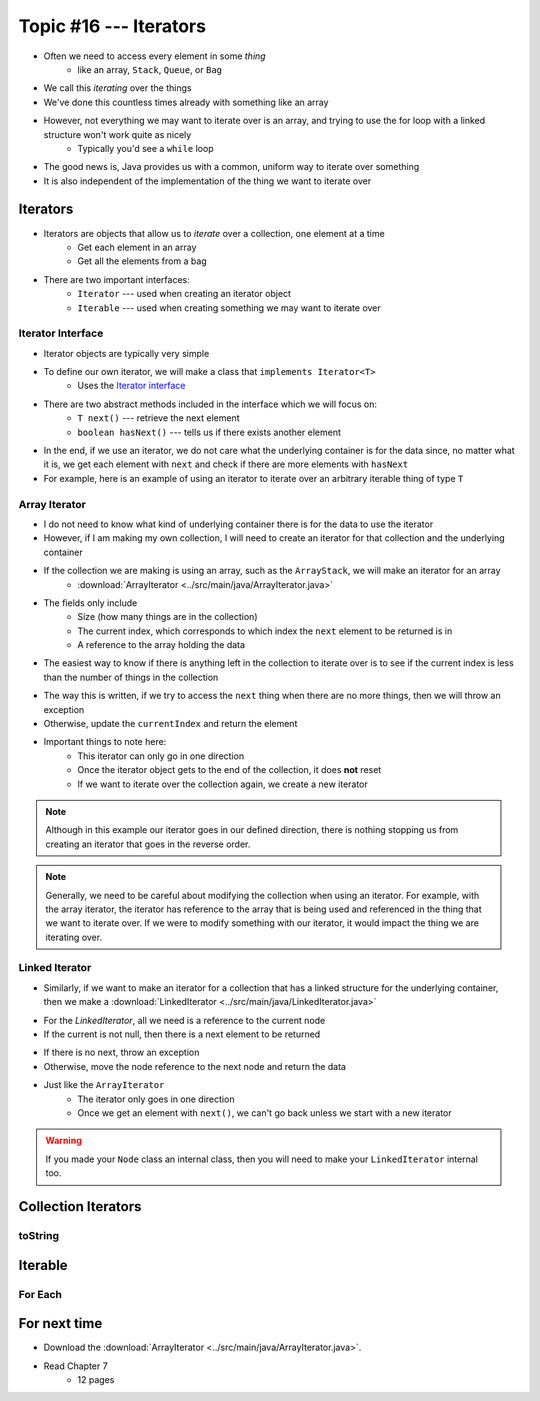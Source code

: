 ***********************
Topic #16 --- Iterators
***********************

* Often we need to access every element in some *thing*
    * like an array, ``Stack``, ``Queue``, or ``Bag``
* We call this *iterating* over the things

* We've done this countless times already with something like an array

.. code-block:: Java
    :linenos:

    for(int i = 0; i < someArray.length; ++i) {
        process(someArray[i]);
    }


* However, not everything we may want to iterate over is an array, and trying to use the for loop with a linked structure won't work quite as nicely
    * Typically you'd see a ``while`` loop

.. code-block:: Java
    :linenos:

    while(currentNode.getNext() != null) {
        process(currentNode.getData());
        currentNode = currentNode.getNext();
    }

* The good news is, Java provides us with a common, uniform way to iterate over something
* It is also independent of the implementation of the thing we want to iterate over


Iterators
=========

* Iterators are objects that allow us to *iterate* over a collection, one element at a time
    * Get each element in an array
    * Get all the elements from a bag

* There are two important interfaces:
    * ``Iterator`` --- used when creating an iterator object
    * ``Iterable`` --- used when creating something we may want to iterate over


Iterator Interface
------------------

* Iterator objects are typically very simple
* To define our own iterator, we will make a class that ``implements Iterator<T>``
    * Uses the `Iterator interface <https://docs.oracle.com/en/java/javase/11/docs/api/java.base/java/util/Iterator.html>`_

* There are two abstract methods included in the interface which we will focus on:
    * ``T next()`` --- retrieve the next element
    * ``boolean hasNext()`` --- tells us if there exists another element

* In the end, if we use an iterator, we do not care what the underlying container is for the data since, no matter what it is, we get each element with ``next`` and check if there are more elements with ``hasNext``


* For example, here is an example of using an iterator to iterate over an arbitrary iterable thing of type ``T``

.. code-block:: Java
    :linenos:

    Iterator<T> it = arbitraryIterableThing.iterator();

    while (it.hasNext()) {
        process(it.next());
    }


Array Iterator
--------------

* I do not need to know what kind of underlying container there is for the data to use the iterator
* However, if I am making my own collection, I will need to create an iterator for that collection and the underlying container

* If the collection we are making is using an array, such as the ``ArrayStack``, we will make an iterator for an array
    * :download:`ArrayIterator <../src/main/java/ArrayIterator.java>`

.. code-block:: Java
    :linenos:

    import java.util.Iterator;
    import java.util.NoSuchElementException;

    public class ArrayIterator<T> implements Iterator<T> {

        private final int size;
        private int currentIndex;
        private final T[] items;

* The fields only include
    * Size (how many things are in the collection)
    * The current index, which corresponds to which index the ``next`` element to be returned is in
    * A reference to the array holding the data

.. code-block:: Java
    :linenos:

        public ArrayIterator(T[] items, int size) {
            this.items = items;
            this.size = size;
            this.currentIndex = 0;
        }

        @Override
        public boolean hasNext() {
            return currentIndex < size;
        }

* The easiest way to know if there is anything left in the collection to iterate over is to see if the current index is less than the number of things in the collection

.. code-block:: Java
    :linenos:

        @Override
        public T next() {
            if (!hasNext()) {
                throw new NoSuchElementException();
            }
            T returnElement = items[currentIndex];
            currentIndex++;
            return returnElement;
        }
    }

* The way this is written, if we try to access the ``next`` thing when there are no more things, then we will throw an exception
* Otherwise, update the ``currentIndex`` and return the element

* Important things to note here:
    * This iterator can only go in one direction
    * Once the iterator object gets to the end of the collection, it does **not** reset
    * If we want to iterate over the collection again, we create a new iterator


.. note::

    Although in this example our iterator goes in our defined direction, there is nothing stopping us from creating an
    iterator that goes in the reverse order.


.. note::

    Generally, we need to be careful about modifying the collection when using an iterator. For example, with the array
    iterator, the iterator has reference to the array that is being used and referenced in the thing that we want to
    iterate over. If we were to modify something with our iterator, it would impact the thing we are iterating over.


Linked Iterator
---------------

* Similarly, if we want to make an iterator for a collection that has a linked structure for the underlying container, then we make a :download:`LinkedIterator <../src/main/java/LinkedIterator.java>`

.. code-block:: Java
    :linenos:

    import java.util.Iterator;
    import java.util.NoSuchElementException;

    public class LinkedIterator<T> implements Iterator<T> {

        Node<T> current;

        public LinkedIterator(Node<T> head) {
            current = head;
        }

        @Override
        public boolean hasNext() {
            return current != null;
        }

* For the `LinkedIterator`, all we need is a reference to the current node
* If the current is not null, then there is a next element to be returned

.. code-block:: Java
    :linenos:

        @Override
        public T next() {
            if (!hasNext()) {
                throw new NoSuchElementException();
            }
            T returnElement = current.getData();
            current = current.getNext();
            return returnElement;
        }
    }

* If there is no next, throw an exception
* Otherwise, move the node reference to the next node and return the data

* Just like the ``ArrayIterator``
    * The iterator only goes in one direction
    * Once we get an element with ``next()``, we can't go back unless we start with a new iterator

.. warning::

    If you made your ``Node`` class an internal class, then you will need to make your ``LinkedIterator`` internal too.


Collection Iterators
====================


toString
--------


Iterable
========


For Each
--------


For next time
=============

* Download the :download:`ArrayIterator <../src/main/java/ArrayIterator.java>`.
* Read Chapter 7
    * 12 pages
